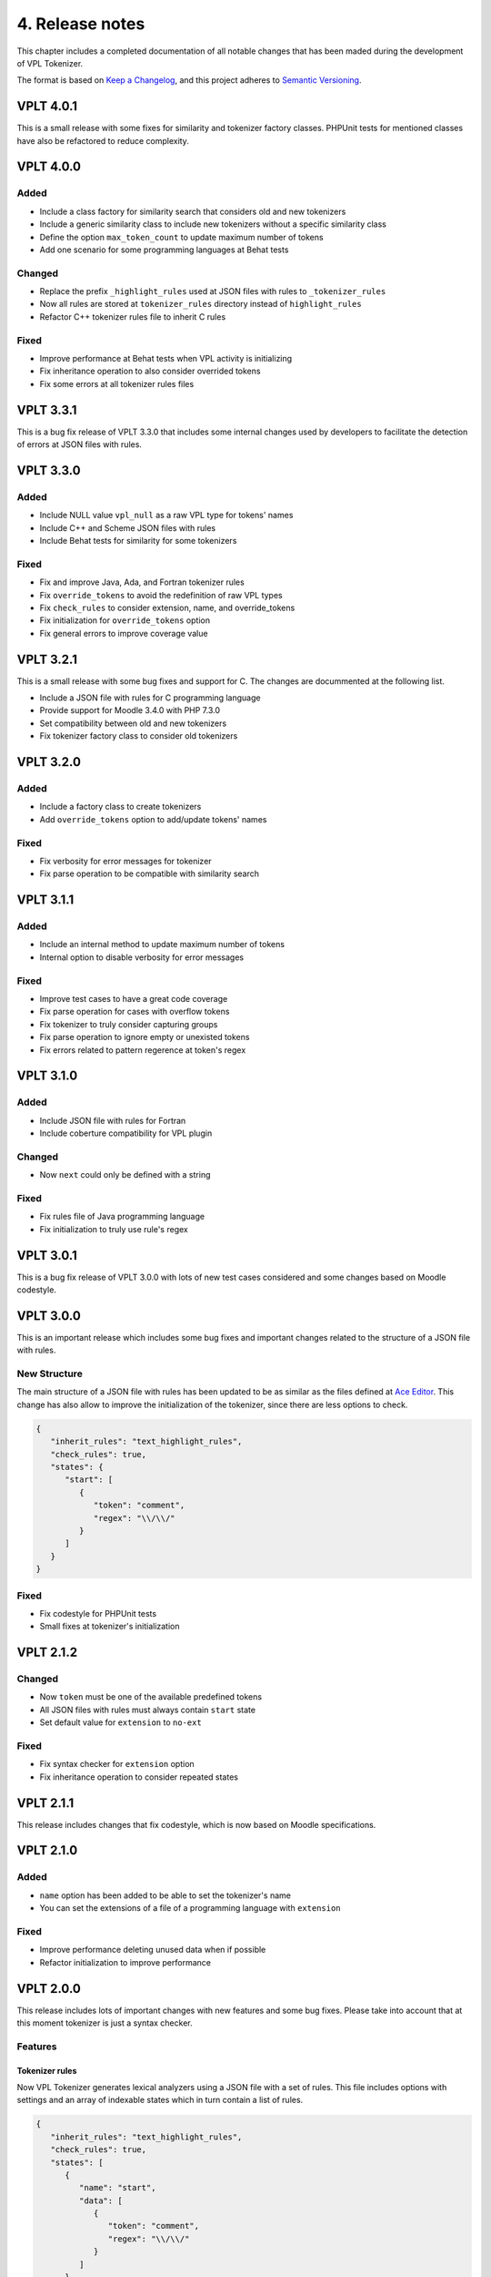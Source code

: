 4. Release notes
================

This chapter includes a completed documentation of all notable
changes that has been maded during the development of VPL Tokenizer.

The format is based on `Keep a Changelog <https://keepachangelog.com/en/1.0.0/>`_,
and this project adheres to `Semantic Versioning <https://semver.org/spec/v2.0.0.html>`_.

VPLT 4.0.1
----------

This is a small release with some fixes for similarity and tokenizer factory classes.
PHPUnit tests for mentioned classes have also be refactored to reduce complexity.

VPLT 4.0.0
----------

Added
~~~~~

* Include a class factory for similarity search that considers old and new tokenizers
* Include a generic similarity class to include new tokenizers without a specific similarity class
* Define the option ``max_token_count`` to update maximum number of tokens
* Add one scenario for some programming languages at Behat tests

Changed
~~~~~~~

* Replace the prefix ``_highlight_rules`` used at JSON files with rules to ``_tokenizer_rules``
* Now all rules are stored at ``tokenizer_rules`` directory instead of ``highlight_rules``
* Refactor C++ tokenizer rules file to inherit C rules

Fixed
~~~~~

* Improve performance at Behat tests when VPL activity is initializing
* Fix inheritance operation to also consider overrided tokens
* Fix some errors at all tokenizer rules files

VPLT 3.3.1
----------

This is a bug fix release of VPLT 3.3.0 that includes some internal
changes used by developers to facilitate the detection of errors at
JSON files with rules.

VPLT 3.3.0
----------

Added
~~~~~

* Include NULL value ``vpl_null`` as a raw VPL type for tokens' names
* Include C++ and Scheme JSON files with rules
* Include Behat tests for similarity for some tokenizers

Fixed
~~~~~

* Fix and improve Java, Ada, and Fortran tokenizer rules
* Fix ``override_tokens`` to avoid the redefinition of raw VPL types
* Fix ``check_rules`` to consider extension, name, and override_tokens
* Fix initialization for ``override_tokens`` option
* Fix general errors to improve coverage value

VPLT 3.2.1
----------

This is a small release with some bug fixes and support for C.
The changes are docummented at the following list.

* Include a JSON file with rules for C programming language
* Provide support for Moodle 3.4.0 with PHP 7.3.0
* Set compatibility between old and new tokenizers
* Fix tokenizer factory class to consider old tokenizers

VPLT 3.2.0
----------

Added
~~~~~

* Include a factory class to create tokenizers
* Add ``override_tokens`` option to add/update tokens' names

Fixed
~~~~~

* Fix verbosity for error messages for tokenizer
* Fix parse operation to be compatible with similarity search

VPLT 3.1.1
----------

Added
~~~~~

* Include an internal method to update maximum number of tokens
* Internal option to disable verbosity for error messages

Fixed
~~~~~

* Improve test cases to have a great code coverage
* Fix parse operation for cases with overflow tokens
* Fix tokenizer to truly consider capturing groups
* Fix parse operation to ignore empty or unexisted tokens
* Fix errors related to pattern regerence at token's regex

VPLT 3.1.0
----------

Added
~~~~~

* Include JSON file with rules for Fortran
* Include coberture compatibility for VPL plugin

Changed
~~~~~~~

* Now ``next`` could only be defined with a string

Fixed
~~~~~

* Fix rules file of Java programming language
* Fix initialization to truly use rule's regex

VPLT 3.0.1
----------

This is a bug fix release of VPLT 3.0.0 with lots of new test cases
considered and some changes based on Moodle codestyle.

VPLT 3.0.0
----------

This is an important release which includes some bug fixes and
important changes related to the structure of a JSON file with rules.

New Structure
~~~~~~~~~~~~~

The main structure of a JSON file with rules has been updated to be
as similar as the files defined at `Ace Editor <https://ace.c9.io/>`_.
This change has also allow to improve the initialization of the
tokenizer, since there are less options to check.

.. code-block:: JSON

   {
      "inherit_rules": "text_highlight_rules",
      "check_rules": true,
      "states": {
         "start": [
            {
               "token": "comment",
               "regex": "\\/\\/"
            }
         ]
      }
   }

Fixed
~~~~~

* Fix codestyle for PHPUnit tests
* Small fixes at tokenizer's initialization

VPLT 2.1.2
----------

Changed
~~~~~~~

* Now ``token`` must be one of the available predefined tokens
* All JSON files with rules must always contain ``start`` state
* Set default value for ``extension`` to ``no-ext``

Fixed
~~~~~

* Fix syntax checker for ``extension`` option
* Fix inheritance operation to consider repeated states

VPLT 2.1.1
----------

This release includes changes that fix codestyle, which is now
based on Moodle specifications.

VPLT 2.1.0
----------

Added
~~~~~

* ``name`` option has been added to be able to set the tokenizer's name
* You can set the extensions of a file of a programming language with ``extension``

Fixed
~~~~~

* Improve performance deleting unused data when if possible
* Refactor initialization to improve performance

VPLT 2.0.0
----------

This release includes lots of important changes with new features
and some bug fixes. Please take into account that at this moment
tokenizer is just a syntax checker.

Features
~~~~~~~~

Tokenizer rules
^^^^^^^^^^^^^^^

Now VPL Tokenizer generates lexical analyzers using a JSON file with a set of
rules. This file includes options with settings and an array of indexable states
which in turn contain a list of rules.

.. code-block:: JSON

   {
      "inherit_rules": "text_highlight_rules",
      "check_rules": true,
      "states": [
         {
            "name": "start",
            "data": [
               {
                  "token": "comment",
                  "regex": "\\/\\/"
               }
            ]
         }
      ]
   }

.. note::

   You can include C-style comments at JSON files with rules,
   but for performance reasons it is better to avoid them.

New options
^^^^^^^^^^^

At this release it is possible to customize the behaviour and rules of
the VPL tokenizer. See more information at `Option section <tokenizer_rules.html#options>`_.

* You can enable/disable syntax checker of the JSON file using ``check_rules``
* It is possible to inherit rules of another file with ``inherit_rules`` option
* ``token`` has been added to set the token's name
* ``regex`` option allows to define the regular expression of the rule
* You can define the next state to go with ``next`` option
* ``default_token`` is a special option to specify the token's name to use if any rule matches

Testing
~~~~~~~

VPL Tokenizer now uses PHPUnit framework to assure software has a proper functionality.
On this case, we have included tests for syntax checker, discard operation for comments,
and inheritance feature.

Changed
~~~~~~~

* Tokenization could be done for an entire file or for a line of it
* Ada and Java now include compatibility with new tokenizer
* Include verbosity for errors and exceptions
* Specify data type at variables for security reasons
* Upgrade VPL to version 3.5.0+ to use Moodle 4.0
